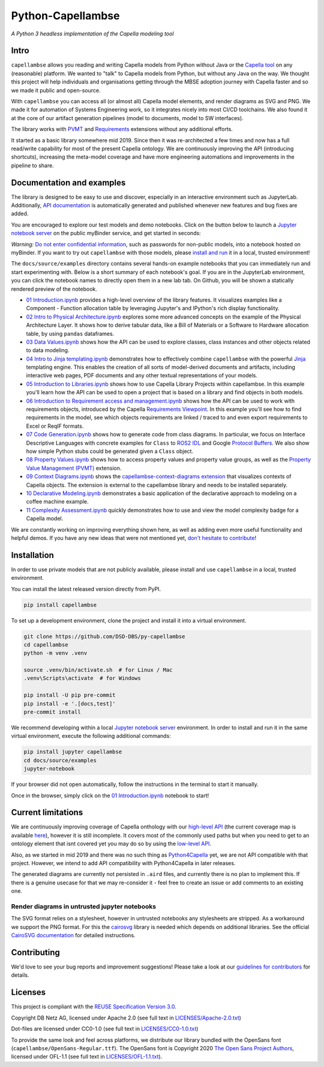 ..
   SPDX-FileCopyrightText: Copyright DB Netz AG and the capellambse contributors
   SPDX-License-Identifier: Apache-2.0

Python-Capellambse
==================

.. image:: https://img.shields.io/pypi/pyversions/capellambse
   :target: https://pypi.org/project/capellambse/
   :alt: PyPI - Python Version

.. image:: https://github.com/DSD-DBS/py-capellambse/actions/workflows/code-qa.yml/badge.svg
  :target: https://github.com/DSD-DBS/py-capellambse/actions/workflows/code-qa.yml/badge.svg

.. image:: https://img.shields.io/github/license/dsd-dbs/py-capellambse
   :target: LICENSES/Apache-2.0.txt
   :alt: License

.. image:: https://api.reuse.software/badge/github.com/DSD-DBS/py-capellambse
   :target: https://api.reuse.software/info/github.com/DSD-DBS/py-capellambse
   :alt: REUSE status

.. image:: https://img.shields.io/badge/code%20style-black-000000.svg
   :target: https://github.com/psf/black

.. image:: https://img.shields.io/badge/%20imports-isort-%231674b1?style=flat&labelColor=ef8336
   :target: https://pycqa.github.io/isort/

*A Python 3 headless implementation of the Capella modeling tool*

Intro
-----

``capellambse`` allows you reading and writing Capella models from Python
without Java or the `Capella tool`__ on any (reasonable) platform. We wanted to
"talk" to Capella models from Python, but without any Java on the way. We
thought this project will help individuals and organisations getting through
the MBSE adoption journey with Capella faster and so we made it public and
open-source.

__ https://www.eclipse.org/capella/

With ``capellambse`` you can access all (or almost all) Capella model elements,
and render diagrams as SVG and PNG. We made it for automation of Systems
Engineering work, so it integrates nicely into most CI/CD toolchains. We also
found it at the core of our artifact generation pipelines (model to documents,
model to SW interfaces).

The library works with `PVMT`__ and `Requirements`__ extensions without any
additional efforts.

__ https://www.eclipse.org/capella/addons.html
__ https://github.com/eclipse/capella-requirements-vp

It started as a basic library somewhere mid 2019. Since then it was
re-architected a few times and now has a full read/write capability for most of
the present Capella ontology. We are continuously improving the API
(introducing shortcuts), increasing the meta-model coverage and have more
engineering automations and improvements in the pipeline to share.

Documentation and examples
--------------------------

The library is designed to be easy to use and discover, especially in an
interactive environment such as JupyterLab. Additionally, `API documentation`__
is automatically generated and published whenever new features and bug fixes
are added.

__ https://dsd-dbs.github.io/py-capellambse/

You are encouraged to explore our test models and demo notebooks. Click on the
button below to launch a `Jupyter notebook server`_ on the public myBinder
service, and get started in seconds:

.. image:: https://mybinder.org/badge_logo.svg
   :target: https://mybinder.org/v2/gh/DSD-DBS/py-capellambse/HEAD?labpath=docs%2Fsource%2Fexamples%2F01%20Introduction.ipynb

*Warning:* `Do not enter confidential information`__, such as passwords for
non-public models, into a notebook hosted on myBinder. If you want to try out
``capellambse`` with those models, please `install and run`__ it in a local,
trusted environment!

__ https://github.com/alan-turing-institute/the-turing-way/blob/b36c3ac1c78acbbe18441beaa89514544ed12021/workshops/boost-research-reproducibility-binder/workshop-presentations/zero-to-binder-python.md#private-files
__ #installation

The ``docs/source/examples`` directory contains several hands-on example
notebooks that you can immediately run and start experimenting with. Below is a
short summary of each notebook's goal. If you are in the JupyterLab
environment, you can click the notebook names to directly open them in a new
lab tab. On Github, you will be shown a statically rendered preview of the
notebook.

- `01 Introduction.ipynb`__ provides a high-level overview of the library
  features. It visualizes examples like a Component - Function allocation table
  by leveraging Jupyter's and IPython's rich display functionality.

  __ https://dsd-dbs.github.io/py-capellambse/examples/01%20Introduction.html

- `02 Intro to Physical Architecture.ipynb`__ explores some more advanced
  concepts on the example of the Physical Architecture Layer. It shows how to
  derive tabular data, like a Bill of Materials or a Software to Hardware
  allocation table, by using ``pandas`` dataframes.

  __ https://dsd-dbs.github.io/py-capellambse/examples/02%20Intro%20to%20Physical%20Architecture%20API.html

- `03 Data Values.ipynb`__ shows how the API can be used to explore classes,
  class instances and other objects related to data modeling.

  __ https://dsd-dbs.github.io/py-capellambse/examples/03%20Data%20Values.html

- `04 Intro to Jinja templating.ipynb`__ demonstrates how to effectively
  combine ``capellambse`` with the powerful Jinja__ templating engine. This
  enables the creation of all sorts of model-derived documents and artifacts,
  including interactive web pages, PDF documents and any other textual
  representations of your models.

  __ https://dsd-dbs.github.io/py-capellambse/examples/04%20Intro%20to%20Jinja%20templating.html
  __ https://palletsprojects.com/p/jinja/

- `05 Introduction to Libraries.ipynb`__ shows how to use Capella Library
  Projects within capellambse. In this example you'll learn how the API can be
  used to open a project that is based on a library and find objects in both
  models.

  __ https://dsd-dbs.github.io/py-capellambse/examples/05%20Introduction%20to%20Libraries.html

- `06 Introduction to Requirement access and management.ipynb`__ shows how the
  API can be used to work with requirements objects, introduced by the Capella
  `Requirements Viewpoint`__. In this example you'll see how to find
  requirements in the model, see which objects requirements are linked / traced
  to and even export requirements to Excel or ReqIF formats.

  __ https://dsd-dbs.github.io/py-capellambse/examples/06%20Introduction%20to%20Requirement%20access%20and%20management.html
  __ https://www.eclipse.org/capella/addons.html

- `07 Code Generation.ipynb`__ shows how to generate code from class diagrams.
  In particular, we focus on Interface Descriptive Languages with concrete
  examples for ``Class`` to `ROS2 IDL`__ and Google `Protocol Buffers`__. We
  also show how simple Python stubs could be generated given a ``Class``
  object.

  __ https://dsd-dbs.github.io/py-capellambse/examples/07%20Code%20Generation.html
  __ https://docs.ros.org/en/rolling/Concepts/About-ROS-Interfaces.html
  __ https://developers.google.com/protocol-buffers

- `08 Property Values.ipynb`__ shows how to access property values and property
  value groups, as well as the `Property Value Management (PVMT)`__ extension.

  __ https://dsd-dbs.github.io/py-capellambse/examples/08%20Property%20Values.html
  __ https://eclipse.dev/capella/addons.html

- `09 Context Diagrams.ipynb`__ shows the `capellambse-context-diagrams extension`__ that visualizes
  contexts of Capella objects. The extension is external to the capellambse library
  and needs to be installed separately.

  __ https://dsd-dbs.github.io/py-capellambse/examples/09%20Context%20Diagrams.html
  __ https://dsd-dbs.github.io/capellambse-context-diagrams/

- `10 Declarative Modeling.ipynb`__ demonstrates a basic application of the
  declarative approach to modeling on a coffee machine example.

  __ https://dsd-dbs.github.io/py-capellambse/examples/10%20Declarative%20Modeling.html

- `11 Complexity Assessment.ipynb`__ quickly demonstrates how to use and view the
  model complexity badge for a Capella model.

  __ https://dsd-dbs.github.io/py-capellambse/examples/11%20Complexity%20Assessment.html

We are constantly working on improving everything shown here, as well as adding
even more useful functionality and helpful demos. If you have any new ideas
that were not mentioned yet, `don't hesitate to contribute`__!

__ CONTRIBUTING.rst

Installation
------------

In order to use private models that are not publicly available, please install
and use ``capellambse`` in a local, trusted environment.

You can install the latest released version directly from PyPI.

.. code::

    pip install capellambse

To set up a development environment, clone the project and install it into a
virtual environment.

.. code::

    git clone https://github.com/DSD-DBS/py-capellambse
    cd capellambse
    python -m venv .venv

    source .venv/bin/activate.sh  # for Linux / Mac
    .venv\Scripts\activate  # for Windows

    pip install -U pip pre-commit
    pip install -e '.[docs,test]'
    pre-commit install

We recommend developing within a local `Jupyter notebook server`_ environment.
In order to install and run it in the same virtual environment, execute the
following additional commands:

.. code::

     pip install jupyter capellambse
     cd docs/source/examples
     jupyter-notebook

If your browser did not open automatically, follow the instructions in the
terminal to start it manually.

Once in the browser, simply click on the `01 Introduction.ipynb`__ notebook to
start!

__ docs/source/examples/01%20Introduction.ipynb

Current limitations
-------------------

We are continuously improving coverage of Capella onthology with our
`high-level API`__ (the current coverage map is available `here`__), however it
is still incomplete. It covers most of the commonly used paths but when you
need to get to an ontology element that isnt covered yet you may do so by using
the `low-level API`__.

__ #TODO
__ #TODO
__ https://dsd-dbs.github.io/py-capellambse/development/low-level-api.html

Also, as we started in mid 2019 and there was no such thing as
`Python4Capella`__ yet, we are not API compatible with that project. However,
we intend to add API compatibility with Python4Capella in later releases.

__ https://github.com/labs4capella/python4capella

The generated diagrams are currently not persisted in ``.aird`` files, and
currently there is no plan to implement this. If there is a genuine usecase for
that we may re-consider it - feel free to create an issue or add comments to an
existing one.

Render diagrams in untrusted jupyter notebooks
^^^^^^^^^^^^^^^^^^^^^^^^^^^^^^^^^^^^^^^^^^^^^^

The SVG format relies on a stylesheet, however in untrusted notebooks any
stylesheets are stripped. As a workaround we support the PNG format. For this
the `cairosvg`__ library is needed which depends on additional libraries. See
the official `CairoSVG documentation`__ for detailed instructions.

__ https://pypi.org/project/CairoSVG/
__ https://cairosvg.org/documentation/#installation

Contributing
------------

We'd love to see your bug reports and improvement suggestions! Please take a
look at our `guidelines for contributors <CONTRIBUTING.rst>`__ for details.

Licenses
--------

This project is compliant with the `REUSE Specification Version 3.0`__.

__ https://git.fsfe.org/reuse/docs/src/commit/d173a27231a36e1a2a3af07421f5e557ae0fec46/spec.md

Copyright DB Netz AG, licensed under Apache 2.0 (see full text in
`<LICENSES/Apache-2.0.txt>`__)

Dot-files are licensed under CC0-1.0 (see full text in
`<LICENSES/CC0-1.0.txt>`__)

To provide the same look and feel across platforms, we distribute our library
bundled with the OpenSans font (``capellambse/OpenSans-Regular.ttf``). The
OpenSans font is Copyright 2020 `The Open Sans Project Authors`__, licensed
under OFL-1.1 (see full text in `<LICENSES/OFL-1.1.txt>`__).

__ https://github.com/googlefonts/opensans

.. _Jupyter notebook server: https://jupyter.org/
